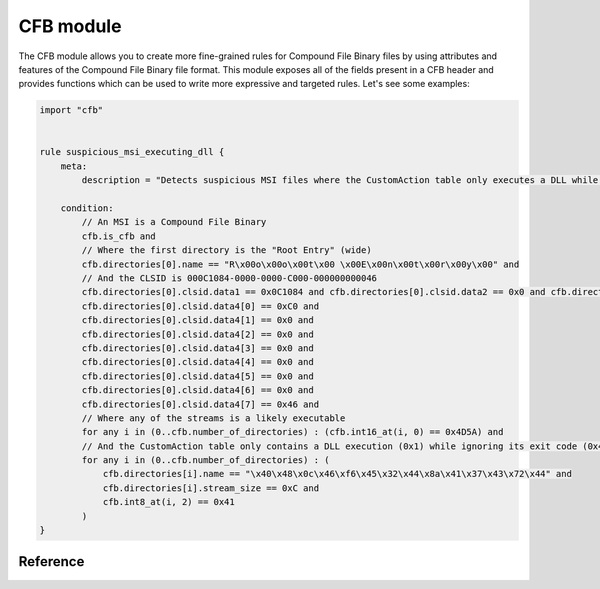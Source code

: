 
.. _cfb-module:

#########
CFB module
#########

The CFB module allows you to create more fine-grained rules for Compound File Binary files by
using attributes and features of the Compound File Binary file format. This module exposes all of
the fields present in a CFB header and provides functions which can be used to
write more expressive and targeted rules. Let's see some examples:

.. code-block:: yara

    import "cfb"


    rule suspicious_msi_executing_dll {
        meta:
            description = "Detects suspicious MSI files where the CustomAction table only executes a DLL while ignoring its exit code (Type 0x41)"

        condition:
            // An MSI is a Compound File Binary
            cfb.is_cfb and
            // Where the first directory is the "Root Entry" (wide)
            cfb.directories[0].name == "R\x00o\x00o\x00t\x00 \x00E\x00n\x00t\x00r\x00y\x00" and
            // And the CLSID is 000C1084-0000-0000-C000-000000000046
            cfb.directories[0].clsid.data1 == 0x0C1084 and cfb.directories[0].clsid.data2 == 0x0 and cfb.directories[0].clsid.data3 == 0x0 and
            cfb.directories[0].clsid.data4[0] == 0xC0 and
            cfb.directories[0].clsid.data4[1] == 0x0 and
            cfb.directories[0].clsid.data4[2] == 0x0 and
            cfb.directories[0].clsid.data4[3] == 0x0 and
            cfb.directories[0].clsid.data4[4] == 0x0 and
            cfb.directories[0].clsid.data4[5] == 0x0 and
            cfb.directories[0].clsid.data4[6] == 0x0 and
            cfb.directories[0].clsid.data4[7] == 0x46 and
            // Where any of the streams is a likely executable
            for any i in (0..cfb.number_of_directories) : (cfb.int16_at(i, 0) == 0x4D5A) and
            // And the CustomAction table only contains a DLL execution (0x1) while ignoring its exit code (0x40)
            for any i in (0..cfb.number_of_directories) : (
                cfb.directories[i].name == "\x40\x48\x0c\x46\xf6\x45\x32\x44\x8a\x41\x37\x43\x72\x44" and
                cfb.directories[i].stream_size == 0xC and
                cfb.int8_at(i, 2) == 0x41
            )
    }

Reference
---------

.. c:type:: is_cfb

    Return true if the file is a Compound File Binary.

     *Example: cfb.is_cfb*

.. c:type:: signature

    Integer containing the header's signature which, for a valid CFB, must be:

    .. c:type:: HEADER_SIGNATURE

        The Compound File Binary header's signature of value `0xE11AB1A1E011CFD0`.
        Do note that as an `int64`, this value represents `-2226271756974174256` rather than the expected `uint64` representation of `16220472316735377360`.

    *Example: cfb.signature == cfb.HEADER_SIGNATURE*

.. c:type:: clsid

    Structure containing information about the CFB header's CLSID which, for a valid CFB, should be reserved and all zeroes.

    https://learn.microsoft.com/en-us/openspecs/windows_protocols/ms-dtyp/49e490b8-f972-45d6-a3a4-99f924998d97

    .. c:member:: data1

        An opaque value equivalent to the `time_low` field of RFC 4122.

    .. c:member:: data2

        An opaque value equivalent to the `time_mid` field of RFC 4122.

    .. c:member:: data3

        An opaque value equivalent to the `time_hi_and_version` field of RFC 4122.

    .. c:member:: data4

        A sequence (array) of 8 opaque values equivalent to the `clock_seq_hi_and_reserved`, `clock_seq_low` and `node` fields of RFC 4122.

.. c:type:: version_major

    Version number for breaking changes. This field MUST be set to either one of:

    .. c:type:: VERSION_MAJOR_3

        The Compound File Binary v3 major version of value `0x0003`.

    .. c:type:: VERSION_MAJOR_4

        The Compound File Binary v4 major version of value `0x0004`.

    *Example: cfb.version_major == cfb.VERSION_MAJOR_3*

.. c:type:: version_minor

    Integer containing the version number for nonbreaking changes.
    If the `major_version` field is either `VERSION_MAJOR_3` or `VERSION_MAJOR_4`, this field SHOULD be set to:

    .. c:type:: VERSION_MINOR

        The Compound File Binary v3 or v4 minor version of value `0x003E`.

    *Example: cfb.version_minor == cfb.VERSION_MINOR*

.. c:type:: byte_order

    Integer containing the byte order mark for all integer fields.
    This field MUST be set to:

    .. c:type:: BYTE_ORDER_LITTLE_ENDIAN

        The little-endian byte order mark of value `0xFFFE`.

    *Example: cfb.byte_order == cfb.BYTE_ORDER_LITTLE_ENDIAN*

.. c:type:: sector_shift

    Integer specifying the sector size of the compound file as a power of 2.
    This field MUST be set to either one of:

    .. c:type:: SECTOR_SHIFT_VERSION_3

        A value of `0x0009` indicating a sector size of `512` for a `version_major` of value `VERSION_MAJOR_3`.

    .. c:type:: SECTOR_SHIFT_VERSION_4

        A value of `0x000C` indicating a sector size of `4096` for a `version_major` of value `VERSION_MAJOR_4`.

    *Example: cfb.sector_shift == cfb.SECTOR_SHIFT_VERSION_3*

.. c:type:: mini_sector_shift

    Integer specifying the sector size of the mini stream as a power of 2. This field MUST be set to:

    .. c:type:: MINI_SECTOR_SHIFT

        A value of `0x0006` indicating a sector size of `64` for the mini stream.

    *Example: cfb.mini_sector_shift == cfb.mini_sector_shift*

.. c:type:: reserved

    An byte array of length 8 which MUST be set to all zeroes (`0`).

    *Example: cfb.reserved[0] == 0*

.. c:type:: number_of_directory_sectors

    An integer containing the number of directory sectors in the compound file.
    If `version_major` is `SECTOR_SHIFT_VERSION_3`, the number MUST be set to:

    .. c:type:: NUMBER_OF_DIRECTORY_SECTORS_VERSION_3

        A value of `0x0000` indicating the field is not supported for version 3 compound files.

    *Example: cfb.number_of_directory_sectors == cfb.NUMBER_OF_DIRECTORY_SECTORS_VERSION_3*

.. c:type:: number_of_fat_sectors

    An integer containing the number of FAT sectors in the compound file.

    *Example: cfb.number_of_directory_sectors == 0*

.. c:type:: first_directory_sector_location

    An integer containing the starting sector number for the directory stream.

    *Example: cfb.first_directory_sector_location <= cfb.SECTOR_NUMBER_MAXREGSECT*

.. c:type:: transaction_signature

    An integer which MAY contain a sequence number that is incremented every time the compound file is saved by an
    implementation that supports file transactions.
    This is the field that MUST be set to all zeroes if file transactions are not implemented.

    *Example: cfb.transaction_signature == 0*

.. c:type:: mini_stream_cutoff_size

    An integer specifying the maximum size of a user-defined data stream that is allocated from the mini FAT
    and mini stream. Any user-defined data stream that is greater than or equal to this cutoff size must be
    allocated as normal sectors from the FAT. his integer field MUST be set to:

    .. c:type:: MINI_STREAM_CUTOFF_SIZE

        A value of `0x00001000` indicating a maximum size of `4096` bytes for user-defined data stream that are
        allocated from the mini FAT and mini stream.

    *Example: cfb.mini_stream_cutoff_size == cfb.MINI_STREAM_CUTOFF_SIZE*

.. c:type:: first_mini_fat_sector_location

    An integer containing the starting sector number of the mini FAT.

    *Example: cfb.first_mini_fat_sector_location <= cfb.SECTOR_NUMBER_MAXREGSECT*

.. c:type:: number_of_mini_fat_sectors

    An integer containing the number of mini FAT sectors in the compound file.

    *Example: cfb.number_of_mini_fat_sectors == 0*

.. c:type:: first_difat_sector_location

    An integer containing the starting sector number of the DIFAT.

    *Example: cfb.first_difat_sector_location <= cfb.SECTOR_NUMBER_MAXREGSECT*

.. c:type:: number_of_difat_sectors

    An integer containing the number of DIFAT sectors in the compound file.

    *Example: cfb.number_of_difat_sectors == 0*

.. c:type:: difat_sector_locations

    A computed array of integers containing the sector numbers of the DIFAT sectors in the compound file,
    including the terminating `SECTOR_NUMBER_ENDOFCHAIN`.

    *Example: cfb.difat_sector_locations[cfb.number_of_difat_sectors] == cfb.SECTOR_NUMBER_ENDOFCHAIN*

.. c:type:: difat

    A computed array of integers containing the sector numbers of the FAT sectors in the compound file.

    *Example: cfb.difat[0] <= cfb.SECTOR_NUMBER_MAXREGSECT*

.. c:type:: fat

    The set of FAT sectors can be considered together as a single integer array. Each entry in that array contains
    the sector number of the next sector in the chain, and this sector number can be used as an index into
    the FAT array to continue along the chain. Special values are:

    .. c:type:: SECTOR_NUMBER_MAXREGSECT

        A value of `0xFFFFFFFA` indicating a maximum valid (inclusive) sector location.
        Any sector location above this value is a special value.

    .. c:type:: SECTOR_NUMBER_DIFSECT

        A value of `0xFFFFFFFC` indicating the sector is reserved as a DIFAT sector.

    .. c:type:: SECTOR_NUMBER_FATSECT

        A value of `0xFFFFFFFD` indicating the sector is reserved as a FAT sector.

    .. c:type:: SECTOR_NUMBER_ENDOFCHAIN

        A value of `0xFFFFFFFE` indicating the sector was the last of its chain.

    .. c:type:: SECTOR_NUMBER_FREESECT

        A value of `0xFFFFFFFF` indicating the sector is allocated and free.

    *Example: cfb.fat[cfb.first_difat_sector_location] == cfb.SECTOR_NUMBER_DIFSECT*

.. c:type:: mini_fat_sector_locations

    A computed array of integers containing the sector numbers of the mini FAT sectors in the compound file,
    including the terminating `SECTOR_NUMBER_ENDOFCHAIN`.

    *Example: cfb.mini_fat_sector_locations[cfb.number_of_mini_fat_sectors] == cfb.SECTOR_NUMBER_ENDOFCHAIN*

.. c:type:: mini_fat

    The set of mini FAT sectors can be considered together as a single integer array. Each entry in that array contains
    the sector number of the next sector in the mini stream, and this sector number can be used as an offset into
    the mini stream to continue along the chain. Special values are:

    .. c:type:: SECTOR_NUMBER_ENDOFCHAIN

        A value of `0xFFFFFFFE` indicating the sector was the last of its chain.

    .. c:type:: SECTOR_NUMBER_FREESECT

        A value of `0xFFFFFFFF` indicating the sector is allocated and free.

    *Example: cfb.mini_fat[0] != cfb.SECTOR_NUMBER_FREESECT*

.. c:type:: number_of_directories

    A computed integer containing the number of directory entries in the compound file.

    *Example: cfb.number_of_directories > 0*

.. c:type:: directories

    An array of directory entries, each one with the following properties:

    .. c:type:: name

        A UTF-8 string that MUST contain a Unicode string for the storage or stream name encoded in UTF-16.
        While the specification requires the name to be terminated with a UTF-16 terminating null character,
        this field omits this null character. This field is hence only set if the directory is
        allocated (`object_type != OBJECT_TYPE_UNALLOCATED`), the `name_length` (incl. terminating null character) is
        within the `2 <= name_length <= 64` range and the `name` has a UTF-16 terminating null character.

        The following characters are illegal and MUST NOT be part of the name: `/`, `\\`, `:`, `!`.

    .. c:type:: name_length

        An integer matching the length of the `name` Unicode string in bytes.
        The length MUST be a multiple of `2` and includes the terminating null character in the count.
        This length MUST NOT exceed `64`, the maximum size of the Directory Entry `name` field.

        As this field includes the terminating UTF-16 null character, the `name_length` equals the length of the `name`
        field incremented by `2`.

.. c:function:: rva_to_offset(addr)

    Function returning the file offset for RVA *addr*. Be careful to pass
    relative addresses here and not absolute addresses, like `pe.entry_point`
    when scanning a process.

    *Example: pe.rva_to_offset(pe.sections[0].virtual_address) == pe.sections[0].raw_data_offset*

    This example will make sure the offset for the virtual address in the first
    section equals the file offset for that section.
